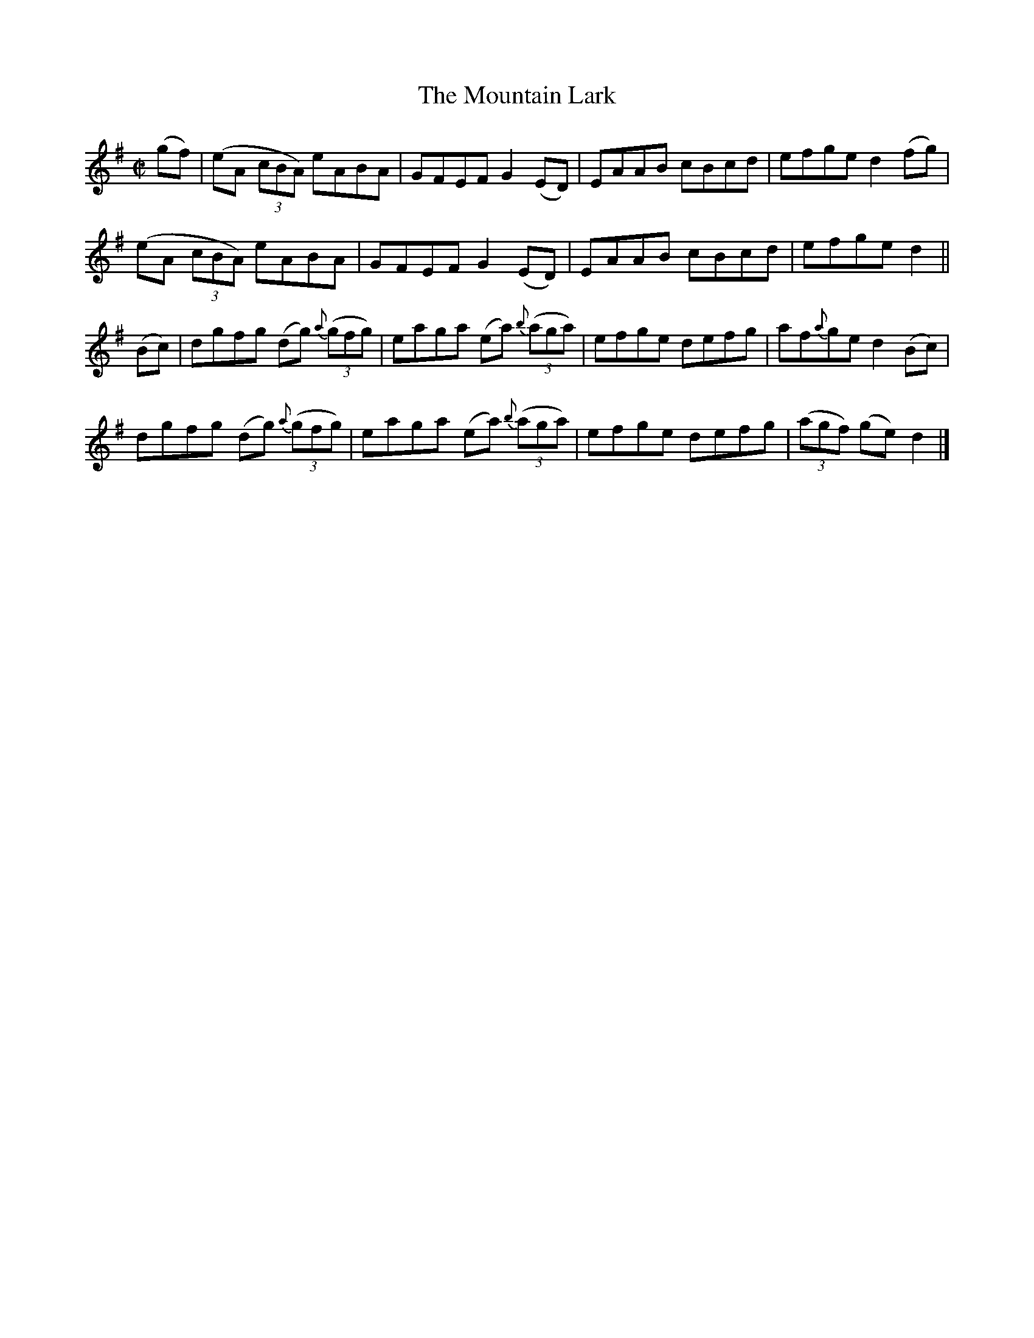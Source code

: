 X:53
T:The Mountain Lark
N:Reel Allan's #53
N:Trad/Anon
N: Thoughtfully transcribed for me by Mr. R.W.W. Taylor of New York
N:since I stupidly forgot to do this. Thank you!
M:C|
L:1/8
K:G
(gf)|(eA (3cBA) eABA|GFEF G2 (ED)|EAAB cBcd|efge d2 (fg)|
(eA (3cBA) eABA|GFEF G2 (ED)|EAAB cBcd|efge d2||
(Bc)|dgfg (dg) {a}((3gfg)|eaga (ea) {b}((3aga)|efge defg|af{a}ge d2 (Bc)|
dgfg (dg) {a}((3gfg)|eaga (ea) {b}((3aga)|efge defg|((3agf) (ge) d2|]
